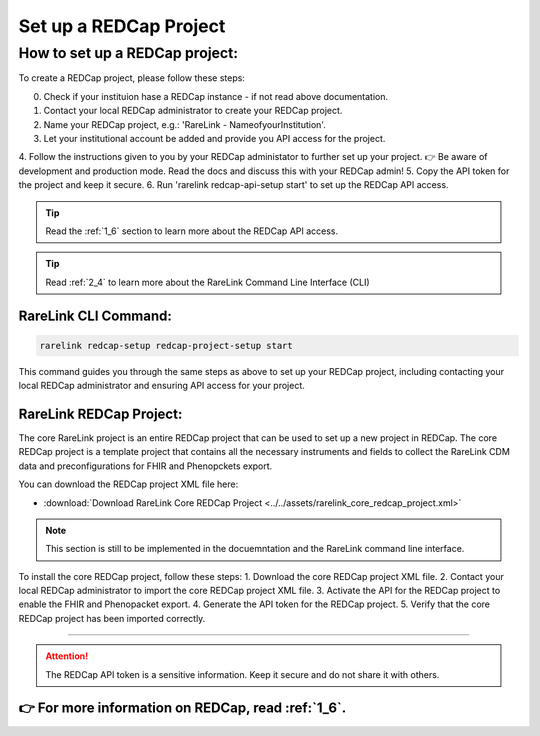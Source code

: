 .. _3_2:

Set up a REDCap Project
========================

How to set up a REDCap project:
-------------------------------

To create a REDCap project, please follow these steps:

0. Check if your instituion hase a REDCap instance - if not read above documentation.
1. Contact your local REDCap administrator to create your REDCap project.
2. Name your REDCap project, e.g.: 'RareLink - NameofyourInstitution'.
3. Let your institutional account be added and provide you API access for the project.
4. Follow the instructions given to you by your REDCap administator to further set up your project.
👉 Be aware of development and production mode. Read the docs and discuss this with your REDCap admin!
5. Copy the API token for the project and keep it secure.
6. Run 'rarelink redcap-api-setup start' to set up the REDCap API access.

.. tip:: 
  Read the :ref:`1_6` section to learn more about the REDCap API access.

.. tip::
    Read :ref:`2_4` to learn more about the RareLink Command Line Interface (CLI)

RareLink CLI Command:
_____________________

.. code-block:: bash

    rarelink redcap-setup redcap-project-setup start

This command guides you through the same steps as above to set up your REDCap
project, including contacting your local REDCap administrator and ensuring API
access for your project.

RareLink REDCap Project:
________________________

The core RareLink project is an entire REDCap project that can be used to set up
a new project in REDCap. The core REDCap project is a template project that
contains all the necessary instruments and fields to collect the RareLink CDM 
data and preconfigurations for FHIR and Phenopckets export. 

You can download the REDCap project XML file here: 

- :download:`Download RareLink Core REDCap Project <../../assets/rarelink_core_redcap_project.xml>`

.. note::
    This section is still to be implemented in the docuemntation and the RareLink
    command line interface.

To install the core REDCap project, follow these steps:
1. Download the core REDCap project XML file.
2. Contact your local REDCap administrator to import the core REDCap project XML file.
3. Activate the API for the REDCap project to enable the FHIR and Phenopacket export.
4. Generate the API token for the REDCap project.
5. Verify that the core REDCap project has been imported correctly.

_____________________________________________________________________________________

.. attention::
    The REDCap API token is a sensitive information. Keep it secure and do not share it with others.

👉 For more information on REDCap, read :ref:`1_6`. 
_____________________________________________________________________________________

